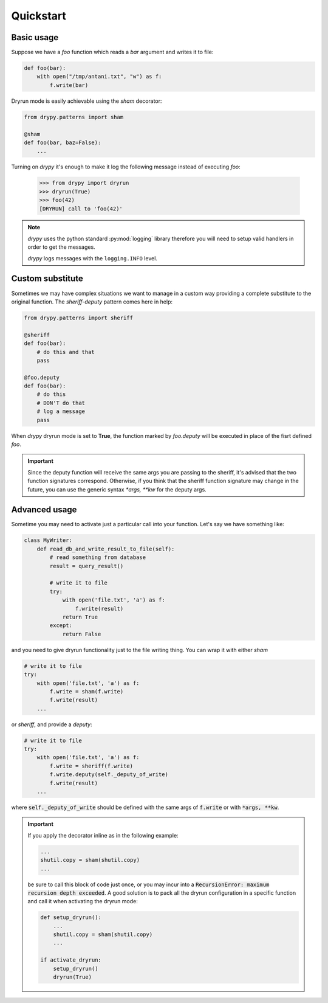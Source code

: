 Quickstart
==========

Basic usage
-----------

Suppose we have a *foo* function which reads a *bar* argument and writes it
to file:

.. code-block:: python

   def foo(bar):
       with open("/tmp/antani.txt", "w") as f:
           f.write(bar)


Dryrun mode is easily achievable using the *sham* decorator:

.. code-block:: python

   from drypy.patterns import sham

   @sham
   def foo(bar, baz=False):
       ...

Turning on *drypy* it's enough to make it log the following message instead
of executing *foo*:

   >>> from drypy import dryrun
   >>> dryrun(True)
   >>> foo(42)
   [DRYRUN] call to 'foo(42)'

.. note::

   *drypy* uses the python standard :py:mod:`logging` library therefore you
   will need to setup valid handlers in order to get the messages.

   *drypy* logs messages with the ``logging.INFO`` level.


Custom substitute
-----------------

Sometimes we may have complex situations we want to manage in a custom way
providing a complete substitute to the original function. The *sheriff-deputy*
pattern comes here in help:

.. code-block:: python

   from drypy.patterns import sheriff

   @sheriff
   def foo(bar):
       # do this and that
       pass

   @foo.deputy
   def foo(bar):
       # do this
       # DON'T do that
       # log a message
       pass

When *drypy* dryrun mode is set to **True**, the function marked by
*foo.deputy* will be executed in place of the fisrt defined *foo*.

.. important::

   Since the deputy function will receive the same args you are passing to the
   sheriff, it's advised that the two function signatures correspond.
   Otherwise, if you think that the sheriff function signature may change in
   the future, you can use the generic syntax `*args, **kw` for the deputy
   args.


Advanced usage
--------------

Sometime you may need to activate just a particular call into your
function. Let's say we have something like:

.. code-block:: python

   class MyWriter:
       def read_db_and_write_result_to_file(self):
           # read something from database
           result = query_result()

           # write it to file
           try:
               with open('file.txt', 'a') as f:
                   f.write(result)
               return True
           except:
               return False

and you need to give dryrun functionality just to the file writing thing. You
can wrap it with either *sham*

.. code-block:: python

           # write it to file
           try:
               with open('file.txt', 'a') as f:
                   f.write = sham(f.write)
                   f.write(result)
               ...

or *sheriff*, and provide a *deputy*:

.. code-block:: python

           # write it to file
           try:
               with open('file.txt', 'a') as f:
                   f.write = sheriff(f.write)
                   f.write.deputy(self._deputy_of_write)
                   f.write(result)
               ...

where :code:`self._deputy_of_write` should be defined with the same args of
:code:`f.write` or with :code:`*args, **kw`.

.. important::

    If you apply the decorator inline as in the following example:

    .. code-block::

       ...
       shutil.copy = sham(shutil.copy)
       ...

    be sure to call this block of code just once, or you may incur into a
    :code:`RecursionError: maximum recursion depth exceeded`. A good solution
    is to pack all the dryrun configuration in a specific function and call it
    when activating the dryrun mode:

    .. code-block::

       def setup_dryrun():
           ...
           shutil.copy = sham(shutil.copy)
           ...

       if activate_dryrun:
           setup_dryrun()
           dryrun(True)